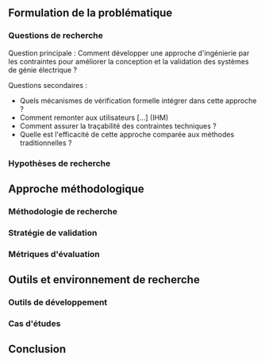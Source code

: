 ** Formulation de la problématique
*** Questions de recherche
Question principale : Comment développer une approche d'ingénierie par les contraintes pour améliorer la conception et la validation des systèmes de génie électrique ?

Questions secondaires :
- Quels mécanismes de vérification formelle intégrer dans cette approche ?
- Comment remonter aux utilisateurs [...] (IHM)
- Comment assurer la traçabilité des contraintes techniques ?
- Quelle est l'efficacité de cette approche comparée aux méthodes traditionnelles ?

*** Hypothèses de recherche

** Approche méthodologique
*** Méthodologie de recherche
*** Stratégie de validation
*** Métriques d'évaluation

** Outils et environnement de recherche
*** Outils de développement
*** Cas d'études

** Conclusion
